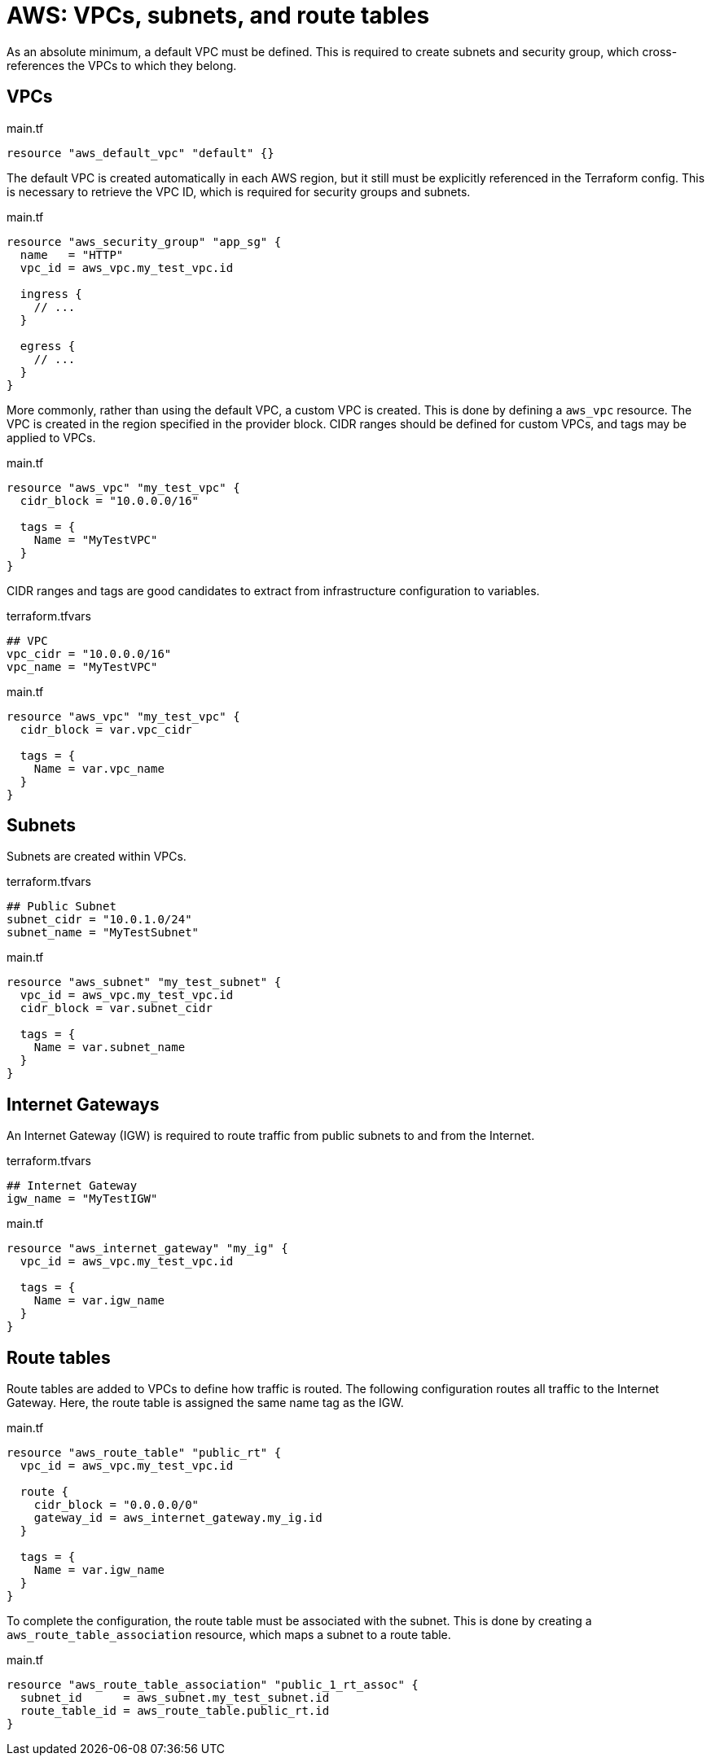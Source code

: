 = AWS: VPCs, subnets, and route tables

As an absolute minimum, a default VPC must be defined. This is required to create subnets and security group, which cross-references the VPCs to which they belong.

== VPCs

.main.tf
[source]
----
resource "aws_default_vpc" "default" {}
----

The default VPC is created automatically in each AWS region, but it still must be explicitly referenced in the Terraform config. This is necessary to retrieve the VPC ID, which is required for security groups and subnets.

.main.tf
[source]
----
resource "aws_security_group" "app_sg" {
  name   = "HTTP"
  vpc_id = aws_vpc.my_test_vpc.id

  ingress {
    // ...
  }

  egress {
    // ...
  }
}
----

More commonly, rather than using the default VPC, a custom VPC is created. This is done by defining a `aws_vpc` resource. The VPC is created in the region specified in the provider block. CIDR ranges should be defined for custom VPCs, and tags may be applied to VPCs.

.main.tf
[source]
----
resource "aws_vpc" "my_test_vpc" {
  cidr_block = "10.0.0.0/16"

  tags = {
    Name = "MyTestVPC"
  }
}
----

CIDR ranges and tags are good candidates to extract from infrastructure configuration to variables.

.terraform.tfvars
[source]
----
## VPC
vpc_cidr = "10.0.0.0/16"
vpc_name = "MyTestVPC"
----

.main.tf
[source]
----
resource "aws_vpc" "my_test_vpc" {
  cidr_block = var.vpc_cidr

  tags = {
    Name = var.vpc_name
  }
}
----

== Subnets

Subnets are created within VPCs.

.terraform.tfvars
[source]
----
## Public Subnet
subnet_cidr = "10.0.1.0/24"
subnet_name = "MyTestSubnet"
----

.main.tf
[source]
----
resource "aws_subnet" "my_test_subnet" {
  vpc_id = aws_vpc.my_test_vpc.id
  cidr_block = var.subnet_cidr

  tags = {
    Name = var.subnet_name
  }
}
----

== Internet Gateways

An Internet Gateway (IGW) is required to route traffic from public subnets to and from the Internet.

.terraform.tfvars
[source]
----
## Internet Gateway
igw_name = "MyTestIGW"
----

.main.tf
[source]
----
resource "aws_internet_gateway" "my_ig" {
  vpc_id = aws_vpc.my_test_vpc.id

  tags = {
    Name = var.igw_name
  }
}
----

== Route tables

Route tables are added to VPCs to define how traffic is routed. The following configuration routes all traffic to the Internet Gateway. Here, the route table is assigned the same name tag as the IGW.

.main.tf
[source]
----
resource "aws_route_table" "public_rt" {
  vpc_id = aws_vpc.my_test_vpc.id

  route {
    cidr_block = "0.0.0.0/0"
    gateway_id = aws_internet_gateway.my_ig.id
  }

  tags = {
    Name = var.igw_name
  }
}
----

To complete the configuration, the route table must be associated with the subnet. This is done by creating a `aws_route_table_association` resource, which maps a subnet to a route table.

.main.tf
[source]
----
resource "aws_route_table_association" "public_1_rt_assoc" {
  subnet_id      = aws_subnet.my_test_subnet.id
  route_table_id = aws_route_table.public_rt.id
}
----
